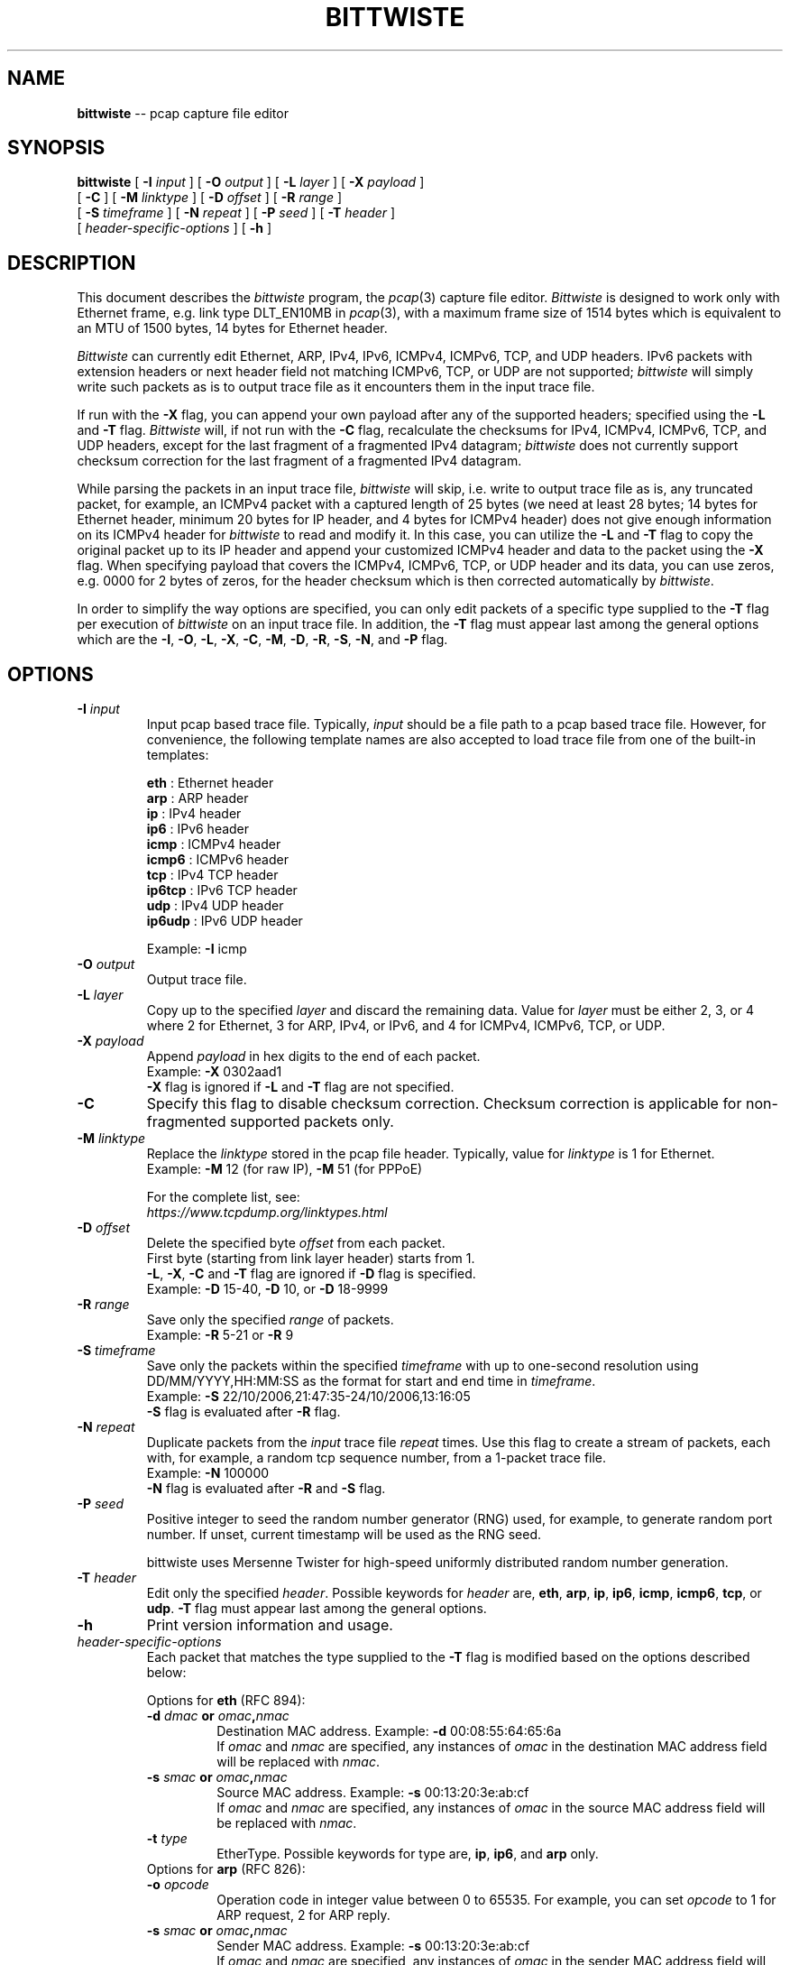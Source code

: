 .\"
.\" bittwiste.1 - manpage for the bittwiste program
.\" Copyright (C) 2006 - 2023 Addy Yeow Chin Heng <ayeowch@gmail.com>
.\"
.\" This program is free software; you can redistribute it and/or
.\" modify it under the terms of the GNU General Public License
.\" as published by the Free Software Foundation; either version 2
.\" of the License, or (at your option) any later version.
.\"
.\" This program is distributed in the hope that it will be useful,
.\" but WITHOUT ANY WARRANTY; without even the implied warranty of
.\" MERCHANTABILITY or FITNESS FOR A PARTICULAR PURPOSE.  See the
.\" GNU General Public License for more details.
.\"
.\" You should have received a copy of the GNU General Public License
.\" along with this program; if not, write to the Free Software
.\" Foundation, Inc., 51 Franklin Street, Fifth Floor, Boston, MA  02110-1301, USA.
.\"
.TH BITTWISTE 1 "16 June 2023"
.SH NAME
.B bittwiste
\-- pcap capture file editor
.SH SYNOPSIS
.B bittwiste
[
.B \-I
.I input
] [
.B \-O
.I output
] [
.B \-L
.I layer
] [
.B \-X
.I payload
]
.ti +10
[
.B -C
] [
.B \-M
.I linktype
] [
.B \-D
.I offset
] [
.B \-R
.I range
]
.ti +10
[
.B \-S
.I timeframe
] [
.B \-N
.I repeat
] [
.B \-P
.I seed
] [
.B \-T
.I header
]
.ti +10
[
.I header-specific-options
] [
.B \-h
]
.SH DESCRIPTION
This document describes the \fIbittwiste\fP program, the \fIpcap\fP(3) capture file editor. \fIBittwiste\fP is designed to work only with Ethernet frame, e.g. link type DLT_EN10MB in \fIpcap\fP(3), with a maximum frame size of 1514 bytes which is equivalent to an MTU of 1500 bytes, 14 bytes for Ethernet header.
.PP
\fIBittwiste\fP can currently edit Ethernet, ARP, IPv4, IPv6, ICMPv4, ICMPv6, TCP, and UDP headers. IPv6 packets with extension headers or next header field not matching ICMPv6, TCP, or UDP are not supported; \fIbittwiste\fP will simply write such packets as is to output trace file as it encounters them in the input trace file.
.PP
If run with the \fB-X\fP flag, you can append your own payload after any of the supported headers; specified using the \fB-L\fP and \fB-T\fP flag. \fIBittwiste\fP will, if not run with the \fB-C\fP flag, recalculate the checksums for IPv4, ICMPv4, ICMPv6, TCP, and UDP headers, except for the last fragment of a fragmented IPv4 datagram; \fIbittwiste\fP does not currently support checksum correction for the last fragment of a fragmented IPv4 datagram.
.PP
While parsing the packets in an input trace file, \fIbittwiste\fP will skip, i.e. write to output trace file as is, any truncated packet, for example, an ICMPv4 packet with a captured length of 25 bytes (we need at least 28 bytes; 14 bytes for Ethernet header, minimum 20 bytes for IP header, and 4 bytes for ICMPv4 header) does not give enough information on its ICMPv4 header for \fIbittwiste\fP to read and modify it. In this case, you can utilize the \fB-L\fP and \fB-T\fP flag to copy the original packet up to its IP header and append your customized ICMPv4 header and data to the packet using the \fB-X\fP flag. When specifying payload that covers the ICMPv4, ICMPv6, TCP, or UDP header and its data, you can use zeros, e.g. 0000 for 2 bytes of zeros, for the header checksum which is then corrected automatically by \fIbittwiste\fP.
.PP
In order to simplify the way options are specified, you can only edit packets of a specific type supplied to the \fB-T\fP flag per execution of \fIbittwiste\fP on an input trace file. In addition, the \fB-T\fP flag must appear last among the general options which are the \fB-I\fP, \fB-O\fP, \fB-L\fP, \fB-X\fP, \fB-C\fP, \fB-M\fP, \fB-D\fP, \fB-R\fP, \fB-S\fP, \fB-N\fP, and \fB-P\fP flag.
.SH OPTIONS
.TP
.B \-I \fIinput\fP
Input pcap based trace file. Typically, \fIinput\fP should be a file path to a pcap based trace file. However, for convenience, the following template names are also accepted to load trace file from one of the built-in templates:
.IP
\fBeth\fP    : Ethernet header
.br
\fBarp\fP    : ARP header
.br
\fBip\fP     : IPv4 header
.br
\fBip6\fP    : IPv6 header
.br
\fBicmp\fP   : ICMPv4 header
.br
\fBicmp6\fP  : ICMPv6 header
.br
\fBtcp\fP    : IPv4 TCP header
.br
\fBip6tcp\fP : IPv6 TCP header
.br
\fBudp\fP    : IPv4 UDP header
.br
\fBip6udp\fP : IPv6 UDP header
.IP
Example: \fB-I\fP icmp
.TP
.B \-O \fIoutput\fP
Output trace file.
.TP
.B \-L \fIlayer\fP
Copy up to the specified \fIlayer\fP and discard the remaining data. Value for \fIlayer\fP must be either 2, 3, or 4 where 2 for Ethernet, 3 for ARP, IPv4, or IPv6, and 4 for ICMPv4, ICMPv6, TCP, or UDP.
.TP
.B \-X \fIpayload\fP
Append \fIpayload\fP in hex digits to the end of each packet.
.br
Example: \fB-X\fP 0302aad1
.br
\fB-X\fP flag is ignored if \fB-L\fP and \fB-T\fP flag are not specified.
.TP
.B \-C
Specify this flag to disable checksum correction. Checksum correction is applicable for non-fragmented supported packets only.
.TP
.B \-M \fIlinktype\fP
Replace the \fIlinktype\fP stored in the pcap file header. Typically, value for \fIlinktype\fP is 1 for Ethernet.
.br
Example: \fB-M\fP 12 (for raw IP), \fB-M\fP 51 (for PPPoE)
.IP
For the complete list, see:
.br
\fIhttps://www.tcpdump.org/linktypes.html\fP
.TP
.B \-D \fIoffset\fP
Delete the specified byte \fIoffset\fP from each packet.
.br
First byte (starting from link layer header) starts from 1.
.br
\fB-L\fP, \fB-X\fP, \fB-C\fP and \fB-T\fP flag are ignored if \fB-D\fP flag is specified.
.br
Example: \fB-D\fP 15-40, \fB-D\fP 10, or \fB-D\fP 18-9999
.TP
.B \-R \fIrange\fP
Save only the specified \fIrange\fP of packets.
.br
Example: \fB-R\fP 5-21 or \fB-R\fP 9
.TP
.B \-S \fItimeframe\fP
Save only the packets within the specified \fItimeframe\fP with up to one-second resolution using DD/MM/YYYY,HH:MM:SS as the format for start and end time in \fItimeframe\fP.
.br
Example: \fB-S\fP 22/10/2006,21:47:35-24/10/2006,13:16:05
.br
\fB-S\fP flag is evaluated after \fB-R\fP flag.
.TP
.B \-N \fIrepeat\fP
Duplicate packets from the \fIinput\fP trace file \fIrepeat\fP times. Use this flag to create a stream of packets, each with, for example, a random tcp sequence number, from a 1-packet trace file.
.br
Example: \fB-N\fP 100000
.br
\fB-N\fP flag is evaluated after \fB-R\fP and \fB-S\fP flag.
.TP
.B \-P \fIseed\fP
Positive integer to seed the random number generator (RNG) used, for example, to generate random port number. If unset, current timestamp will be used as the RNG seed.
.IP
bittwiste uses Mersenne Twister for high-speed uniformly distributed random number generation.
.TP
.B \-T \fIheader\fP
Edit only the specified \fIheader\fP. Possible keywords for \fIheader\fP are, \fBeth\fP, \fBarp\fP, \fBip\fP, \fBip6\fP, \fBicmp\fP, \fBicmp6\fP, \fBtcp\fP, or \fBudp\fP. \fB-T\fP flag must appear last among the general options.
.TP
.B \-h
Print version information and usage.
.TP
\fIheader-specific-options\fP
Each packet that matches the type supplied to the \fB-T\fP flag is modified based on the options described below:
.IP
Options for \fBeth\fP (RFC 894):
.RS
.TP
.B \-d \fIdmac\fP or \fIomac\fP,\fInmac\fP
.br
Destination MAC address. Example: \fB-d\fP 00:08:55:64:65:6a
.br
If \fIomac\fP and \fInmac\fP are specified, any instances of \fIomac\fP in the destination MAC address field will be replaced with \fInmac\fP.
.TP
.B \-s \fIsmac\fP or \fIomac\fP,\fInmac\fP
.br
Source MAC address. Example: \fB-s\fP 00:13:20:3e:ab:cf
.br
If \fIomac\fP and \fInmac\fP are specified, any instances of \fIomac\fP in the source MAC address field will be replaced with \fInmac\fP.
.TP
.B \-t \fItype\fP
EtherType. Possible keywords for type are, \fBip\fP, \fBip6\fP, and \fBarp\fP only.
.TP
Options for \fBarp\fP (RFC 826):
.TP
.B \-o \fIopcode\fP
Operation code in integer value between 0 to 65535. For example, you can set \fIopcode\fP to 1 for ARP request, 2 for ARP reply.
.TP
.B \-s \fIsmac\fP or \fIomac\fP,\fInmac\fP
.br
Sender MAC address. Example: \fB-s\fP 00:13:20:3e:ab:cf
.br
If \fIomac\fP and \fInmac\fP are specified, any instances of \fIomac\fP in the sender MAC address field will be replaced with \fInmac\fP.
.TP
.B \-p \fIsip\fP or \fIoip\fP,\fInip\fP
.br
Sender IP address. Example: \fB-p\fP 192.168.0.1
.br
If \fIoip\fP and \fInip\fP are specified, any instances of \fIoip\fP in the sender IP address field will be replaced with \fInip\fP.
.TP
.B \-t \fItmac\fP or \fIomac\fP,\fInmac\fP
.br
Target MAC address. Example: \fB-t\fP 00:08:55:64:65:6a
.br
If \fIomac\fP and \fInmac\fP are specified, any instances of \fIomac\fP in the target MAC address field will be replaced with \fInmac\fP.
.TP
.B \-q \fItip\fP or \fIoip\fP,\fInip\fP
.br
Target IP address. Example: \fB-q\fP 192.168.0.2
.br
If \fIoip\fP and \fInip\fP are specified, any instances of \fIoip\fP in the target IP address field will be replaced with \fInip\fP.
.TP
Options for \fBip\fP (RFC 791):
.TP
.B \-c \fIds_field\fP
.br
6-bit DS field (first 6-bit of 8-bit type of service field).
.IP
Some of the service class name mapping to \fIds_field\fP value from RFC 4594:
.IP
\fB0\fP  : Standard (CS0)
.br
\fB8\fP  : Low-priority data (CS1)
.br
\fB16\fP : OAM (CS2)
.br
\fB24\fP : Broadcast video (CS3)
.br
\fB32\fP : Real-time interactive (CS4)
.IP
Example: \fB-c\fP 16 or \fB-c\fP 0x10 (to classify packet for operation and management of the network)
.IP
For more information on DS field, see RFC 2474 and RFC 4594.
.TP
.B \-e \fIecn_field\fP
.br
2-bit ECN field (last 2-bit of 8-bit type of service field).
.IP
\fIecn_field\fP can be set to one of the 4 values below:
.IP
\fB0\fP : Not-ECT
.br
\fB1\fP : ECT(1)
.br
\fB2\fP : ECT(0)
.br
\fB3\fP : CE
.IP
Example: \fB-e\fP 3 or \fB-e\fP 0x03 (to indicate congestion to the end hosts)
.IP
For more information on ECN field, see RFC 3168.
.TP
.B \-i \fIid\fP
.br
Identification in integer value between 0 to 65535.
.TP
.B \-f \fIflags\fP
Control flags. Possible characters for \fIflags\fP are:
.IP
\fB-\fP : remove all flags
.br
\fBr\fP : set the reserved flag
.br
\fBd\fP : set the don't fragment flag
.br
\fBm\fP : set the more fragment flag
.IP
Example: \fB-f\fP d
.br
If any of the flags is specified, all original flags are removed automatically.
.TP
.B \-o \fIoffset\fP
Fragment offset in integer value between 0 to 7770. Value for \fIoffset\fP represents the number of 64-bit segments contained in earlier fragments which must not exceed 7770 (62160 bytes).
.TP
.B \-t \fIttl\fP
.br
Time to live in integer value between 0 to 255 (milliseconds).
.TP
.B \-p \fIproto\fP
Protocol number in integer value between 0 to 255. Some common protocol numbers are:
.IP
\fB1\fP  : Internet Control Message Protocol (ICMPv4)
.br
\fB6\fP  : Transmission Control Protocol (TCP)
.br
\fB17\fP : User Datagram Protocol (UDP)
.IP
For the complete list, see:
.br
\fIhttps://www.iana.org/assignments/protocol-numbers\fP
.TP
.B \-s \fIsip\fP or \fIoip\fP,\fInip\fP
.br
Source IP address. Example: \fB-s\fP 192.168.0.1
.br
If \fIoip\fP and \fInip\fP are specified, any instances of \fIoip\fP in the source IP address field will be replaced with \fInip\fP.
.TP
.B \-d \fIdip\fP or \fIoip\fP,\fInip\fP
.br
Destination IP address. Example: \fB-d\fP 192.168.0.2
.br
If \fIoip\fP and \fInip\fP are specified, any instances of \fIoip\fP in the destination IP address field will be replaced with \fInip\fP.
.TP
Options for \fBip6\fP (RFC 8200):
.TP
.B \-c \fIds_field\fP
.br
6-bit DS field (first 6-bit of 8-bit traffic class field).
.IP
Some of the service class name mapping to \fIds_field\fP value from RFC 4594:
.IP
\fB0\fP  : Standard (CS0)
.br
\fB8\fP  : Low-priority data (CS1)
.br
\fB16\fP : OAM (CS2)
.br
\fB24\fP : Broadcast video (CS3)
.br
\fB32\fP : Real-time interactive (CS4)
.IP
Example: \fB-c\fP 16 or \fB-c\fP 0x10 (to classify packet for operation and management of the network)
.IP
For more information on DS field, see RFC 2474 and RFC 4594.
.TP
.B \-e \fIecn_field\fP
.br
2-bit ECN field (last 2-bit of 8-bit traffic class field).
.IP
\fIecn_field\fP can be set to one of the 4 values below:
.IP
\fB0\fP : Not-ECT
.br
\fB1\fP : ECT(1)
.br
\fB2\fP : ECT(0)
.br
\fB3\fP : CE
.IP
Example: \fB-e\fP 3 or \fB-e\fP 0x03 (to indicate congestion to the end hosts)
.IP
For more information on ECN field, see RFC 3168.
.TP
.B \-f \fIflow_label\fP
.br
Flow label in integer value between 0 to 1048575 or hexadecimal value between 0x00000 to 0xfffff (20-bit).
.br
Example: \fB-f\fP 0
.IP
Value of 0 is to indicate that the packet does not belong to any flow. For more information, see RFC 6437.
.TP
.B \-h \fIhop_limit\fP
.br
Hop limit in integer value between 0 to 255. Destination host should not discard a packet with hop limit equal to 0.
.TP
.B \-s \fIsip\fP or \fIoip\fP,\fInip\fP
.br
Source IP address. Example: \fB-s\fP fd00::1
.br
If \fIoip\fP and \fInip\fP are specified, any instances of \fIoip\fP in the source IP address field will be replaced with \fInip\fP.
.TP
.B \-d \fIdip\fP or \fIoip\fP,\fInip\fP
.br
Destination IP address. Example: \fB-d\fP fd00::2
.br
If \fIoip\fP and \fInip\fP are specified, any instances of \fIoip\fP in the destination IP address field will be replaced with \fInip\fP.
.TP
Options for \fBicmp\fP (RFC 792):
.TP
.B \-t \fItype\fP
Type of message in integer value between 0 to 255. Some common messages are:
.IP
\fB0\fP  : Echo reply
.br
\fB3\fP  : Destination unreachable
.br
\fB8\fP  : Echo
.br
\fB11\fP : Time exceeded
.IP
For the complete list, see:
.br
\fIhttps://www.iana.org/assignments/icmp-parameters\fP
.TP
.B \-c \fIcode\fP
Error code for this ICMPv4 message in integer value between 0 to 255. For example, \fIcode\fP for \fBtime exceeded\fP message may have one of the following values:
.IP
\fB0\fP : transit TTL exceeded
.br
\fB1\fP : reassembly TTL exceeded
.IP
For the complete list, see:
.br
\fIhttps://www.iana.org/assignments/icmp-parameters\fP
.TP
Options for \fBicmp6\fP (RFC 4443):
.TP
.B \-t \fItype\fP
Type of message in integer value between 0 to 255. Some common messages are:
.IP
\fB3\fP   : Time Exceeded
.br
\fB128\fP : Echo Request
.br
\fB129\fP : Echo Reply
.IP
For the complete list, see:
.br
\fIhttps://www.iana.org/assignments/icmpv6-parameters\fP
.TP
.B \-c \fIcode\fP
Code for this ICMPv6 message in integer value between 0 to 255. For example, \fIcode\fP for \fBTime Exceeded\fP message may have one of the following values:
.IP
\fB0\fP : hop limit exceeded in transit
.br
\fB1\fP : fragment reassembly time exceeded
.IP
For the complete list, see:
.br
\fIhttps://www.iana.org/assignments/icmpv6-parameters\fP
.TP
Options for \fBtcp\fP (RFC 9293):
.TP
.B \-s\fP \fIsport\fP or \fIop\fP,\fInp\fP
Source port number in integer value between 0 to 65535. If \fIop\fP and \fInp\fP are specified, any instances of \fIop\fP in the source port field will be replaced with \fInp\fP. You can also use the string 'rand' for a random port number.
.IP
Example: \fB-s\fP 2000, \fB-s\fP rand, or \fB-s\fP 1000,rand
.TP
.B \-d\fP \fIdport\fP or \fIop\fP,\fInp\fP
Destination port number in integer value between 0 to 65535. If \fIop\fP and \fInp\fP are specified, any instances of \fIop\fP in the destination port field will be replaced with \fInp\fP. You can also use the string 'rand' for a random port number.
.IP
Example: \fB-d\fP 2000, \fB-d\fP rand, or \fB-d\fP 1000,rand
.TP
.B \-q \fIseq\fP or \fIos\fP,\fIns\fP
.br
Sequence number in integer value between 0 to 4294967295. If SYN control bit is set, e.g. character \fBs\fP is supplied to the \fB-f\fP flag, \fIseq\fP represents the initial sequence number (ISN) and the first data byte is ISN + 1. If \fIos\fP and \fIns\fP are specified, any instances of \fIos\fP in the sequence number field will be replaced with \fIns\fP. You can also use the string 'rand' for a random sequence number.
.IP
Example: \fB-q\fP 100000, \fB-q\fP rand, or \fB-q\fP 100000,rand
.TP
.B \-a \fIack\fP or \fIoa\fP,\fIna\fP
.br
Acknowledgment number in integer value between 0 to 4294967295. If ACK control bit is set, e.g. character \fBa\fP is supplied to the \fB-f\fP flag, \fIack\fP represents the value of the next sequence number that the receiver is expecting to receive. If \fIoa\fP and \fIna\fP are specified, any instances of \fIoa\fP in the acknowledgment number field will be replaced with \fIna\fP. You can also use the string 'rand' for a random acknowledgment number.
.IP
Example: \fB-a\fP 100000, \fB-a\fP rand, or \fB-a\fP 100000,rand
.TP
.B \-f \fIflags\fP
Control flags. Possible characters for \fIflags\fP are:
.IP
\fB-\fP : remove all flags
.br
\fBc\fP : congestion window reduced
.br
\fBe\fP : explicit congestion notification echo
.br
\fBu\fP : urgent pointer field is significant
.br
\fBa\fP : acknowledgment field is significant
.br
\fBp\fP : push function
.br
\fBr\fP : resets the connection
.br
\fBs\fP : synchronizes the sequence numbers
.br
\fBf\fP : no more data from sender
.IP
Example: \fB-f\fP s
.br
If any of the flags is specified, all original flags are removed automatically.
.TP
.B \-w \fIwin\fP
.br
Window size in integer value between 0 to 65535. If ACK control bit is set, e.g. character \fBa\fP is supplied to the \fB-f\fP flag, \fIwin\fP represents the number of data bytes, beginning with the one indicated in the acknowledgment number field that the receiver is willing to accept.
.TP
.B \-u \fIurg\fP
.br
Urgent pointer in integer value between 0 to 65535. If URG control bit is set, e.g. character \fBu\fP is supplied to the \fB-f\fP flag, \fIurg\fP represents a pointer that points to the first data byte following the urgent data.
.TP
Options for \fBudp\fP (RFC 768):
.TP
.B \-s\fP \fIsport\fP or \fIop\fP,\fInp\fP
Source port number in integer value between 0 to 65535. If \fIop\fP and \fInp\fP are specified, any instances of \fIop\fP in the source port field will be replaced with \fInp\fP. You can also use the string 'rand' for a random port number.
.IP
Example: \fB-s\fP 2000, \fB-s\fP rand, or \fB-s\fP 1000,rand
.TP
.B \-d\fP \fIdport\fP or \fIop\fP,\fInp\fP
Destination port number in integer value between 0 to 65535. If \fIop\fP and \fInp\fP are specified, any instances of \fIop\fP in the destination port field will be replaced with \fInp\fP. You can also use the string 'rand' for a random port number.
.IP
Example: \fB-d\fP 2000, \fB-d\fP rand, or \fB-d\fP 1000,rand
.RE
.SH SEE ALSO
bittwist(1), pcap(3), tcpdump(1)
.SH BUGS
File your bug report and send to:
.IP
Addy Yeow Chin Heng <ayeowch@gmail.com>
.PP
Make sure you are using the latest stable version before submitting your bug report.
.SH COPYRIGHT
Copyright (C) 2006 - 2023 Addy Yeow Chin Heng <ayeowch@gmail.com>
.PP
This program is free software; you can redistribute it and/or modify it under the terms of the GNU General Public License as published by the Free Software Foundation; either version 2 of the License, or (at your option) any later version.
.PP
This program is distributed in the hope that it will be useful, but WITHOUT ANY WARRANTY; without even the implied warranty of MERCHANTABILITY or FITNESS FOR A PARTICULAR PURPOSE.  See the GNU General Public License for more details.
.PP
You should have received a copy of the GNU General Public License along with this program; if not, write to the Free Software Foundation, Inc., 51 Franklin Street, Fifth Floor, Boston, MA  02110-1301, USA.
.SH AUTHORS
Original author and current maintainer:
.IP
Addy Yeow Chin Heng
.PP
The current version is available from https://bittwist.sourceforge.io
